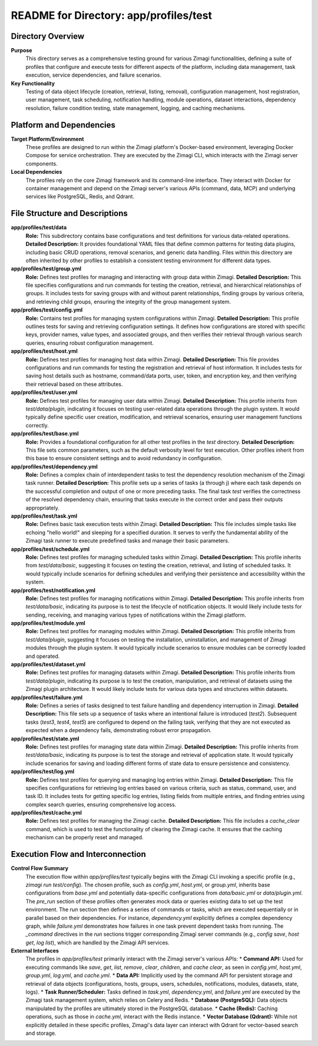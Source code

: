 =====================================================
README for Directory: app/profiles/test
=====================================================

Directory Overview
------------------

**Purpose**
   This directory serves as a comprehensive testing ground for various Zimagi functionalities, defining a suite of profiles that configure and execute tests for different aspects of the platform, including data management, task execution, service dependencies, and failure scenarios.

**Key Functionality**
   Testing of data object lifecycle (creation, retrieval, listing, removal), configuration management, host registration, user management, task scheduling, notification handling, module operations, dataset interactions, dependency resolution, failure condition testing, state management, logging, and caching mechanisms.

Platform and Dependencies
-------------------------

**Target Platform/Environment**
   These profiles are designed to run within the Zimagi platform's Docker-based environment, leveraging Docker Compose for service orchestration. They are executed by the Zimagi CLI, which interacts with the Zimagi server components.

**Local Dependencies**
   The profiles rely on the core Zimagi framework and its command-line interface. They interact with Docker for container management and depend on the Zimagi server's various APIs (command, data, MCP) and underlying services like PostgreSQL, Redis, and Qdrant.

File Structure and Descriptions
-------------------------------

**app/profiles/test/data**
     **Role:** This subdirectory contains base configurations and test definitions for various data-related operations.
     **Detailed Description:** It provides foundational YAML files that define common patterns for testing data plugins, including basic CRUD operations, removal scenarios, and generic data handling. Files within this directory are often inherited by other profiles to establish a consistent testing environment for different data types.

**app/profiles/test/group.yml**
     **Role:** Defines test profiles for managing and interacting with group data within Zimagi.
     **Detailed Description:** This file specifies configurations and run commands for testing the creation, retrieval, and hierarchical relationships of groups. It includes tests for saving groups with and without parent relationships, finding groups by various criteria, and retrieving child groups, ensuring the integrity of the group management system.

**app/profiles/test/config.yml**
     **Role:** Contains test profiles for managing system configurations within Zimagi.
     **Detailed Description:** This profile outlines tests for saving and retrieving configuration settings. It defines how configurations are stored with specific keys, provider names, value types, and associated groups, and then verifies their retrieval through various search queries, ensuring robust configuration management.

**app/profiles/test/host.yml**
     **Role:** Defines test profiles for managing host data within Zimagi.
     **Detailed Description:** This file provides configurations and run commands for testing the registration and retrieval of host information. It includes tests for saving host details such as hostname, command/data ports, user, token, and encryption key, and then verifying their retrieval based on these attributes.

**app/profiles/test/user.yml**
     **Role:** Defines test profiles for managing user data within Zimagi.
     **Detailed Description:** This profile inherits from `test/data/plugin`, indicating it focuses on testing user-related data operations through the plugin system. It would typically define specific user creation, modification, and retrieval scenarios, ensuring user management functions correctly.

**app/profiles/test/base.yml**
     **Role:** Provides a foundational configuration for all other test profiles in the `test` directory.
     **Detailed Description:** This file sets common parameters, such as the default verbosity level for test execution. Other profiles inherit from this base to ensure consistent settings and to avoid redundancy in configuration.

**app/profiles/test/dependency.yml**
     **Role:** Defines a complex chain of interdependent tasks to test the dependency resolution mechanism of the Zimagi task runner.
     **Detailed Description:** This profile sets up a series of tasks (a through j) where each task depends on the successful completion and output of one or more preceding tasks. The final task `test` verifies the correctness of the resolved dependency chain, ensuring that tasks execute in the correct order and pass their outputs appropriately.

**app/profiles/test/task.yml**
     **Role:** Defines basic task execution tests within Zimagi.
     **Detailed Description:** This file includes simple tasks like echoing "hello world!" and sleeping for a specified duration. It serves to verify the fundamental ability of the Zimagi task runner to execute predefined tasks and manage their basic parameters.

**app/profiles/test/schedule.yml**
     **Role:** Defines test profiles for managing scheduled tasks within Zimagi.
     **Detailed Description:** This profile inherits from `test/data/basic`, suggesting it focuses on testing the creation, retrieval, and listing of scheduled tasks. It would typically include scenarios for defining schedules and verifying their persistence and accessibility within the system.

**app/profiles/test/notification.yml**
     **Role:** Defines test profiles for managing notifications within Zimagi.
     **Detailed Description:** This profile inherits from `test/data/basic`, indicating its purpose is to test the lifecycle of notification objects. It would likely include tests for sending, receiving, and managing various types of notifications within the Zimagi platform.

**app/profiles/test/module.yml**
     **Role:** Defines test profiles for managing modules within Zimagi.
     **Detailed Description:** This profile inherits from `test/data/plugin`, suggesting it focuses on testing the installation, uninstallation, and management of Zimagi modules through the plugin system. It would typically include scenarios to ensure modules can be correctly loaded and operated.

**app/profiles/test/dataset.yml**
     **Role:** Defines test profiles for managing datasets within Zimagi.
     **Detailed Description:** This profile inherits from `test/data/plugin`, indicating its purpose is to test the creation, manipulation, and retrieval of datasets using the Zimagi plugin architecture. It would likely include tests for various data types and structures within datasets.

**app/profiles/test/failure.yml**
     **Role:** Defines a series of tasks designed to test failure handling and dependency interruption in Zimagi.
     **Detailed Description:** This file sets up a sequence of tasks where an intentional failure is introduced (`test2`). Subsequent tasks (`test3`, `test4`, `test5`) are configured to depend on the failing task, verifying that they are not executed as expected when a dependency fails, demonstrating robust error propagation.

**app/profiles/test/state.yml**
     **Role:** Defines test profiles for managing state data within Zimagi.
     **Detailed Description:** This profile inherits from `test/data/basic`, indicating its purpose is to test the storage and retrieval of application state. It would typically include scenarios for saving and loading different forms of state data to ensure persistence and consistency.

**app/profiles/test/log.yml**
     **Role:** Defines test profiles for querying and managing log entries within Zimagi.
     **Detailed Description:** This file specifies configurations for retrieving log entries based on various criteria, such as status, command, user, and task ID. It includes tests for getting specific log entries, listing fields from multiple entries, and finding entries using complex search queries, ensuring comprehensive log access.

**app/profiles/test/cache.yml**
     **Role:** Defines test profiles for managing the Zimagi cache.
     **Detailed Description:** This file includes a `cache_clear` command, which is used to test the functionality of clearing the Zimagi cache. It ensures that the caching mechanism can be properly reset and managed.

Execution Flow and Interconnection
----------------------------------

**Control Flow Summary**
   The execution flow within `app/profiles/test` typically begins with the Zimagi CLI invoking a specific profile (e.g., `zimagi run test/config`). The chosen profile, such as `config.yml`, `host.yml`, or `group.yml`, inherits base configurations from `base.yml` and potentially data-specific configurations from `data/basic.yml` or `data/plugin.yml`. The `pre_run` section of these profiles often generates mock data or queries existing data to set up the test environment. The `run` section then defines a series of commands or tasks, which are executed sequentially or in parallel based on their dependencies. For instance, `dependency.yml` explicitly defines a complex dependency graph, while `failure.yml` demonstrates how failures in one task prevent dependent tasks from running. The `_command` directives in the `run` sections trigger corresponding Zimagi server commands (e.g., `config save`, `host get`, `log list`), which are handled by the Zimagi API services.

**External Interfaces**
   The profiles in `app/profiles/test` primarily interact with the Zimagi server's various APIs:
   *   **Command API:** Used for executing commands like `save`, `get`, `list`, `remove`, `clear`, `children`, and `cache clear`, as seen in `config.yml`, `host.yml`, `group.yml`, `log.yml`, and `cache.yml`.
   *   **Data API:** Implicitly used by the command API for persistent storage and retrieval of data objects (configurations, hosts, groups, users, schedules, notifications, modules, datasets, state, logs).
   *   **Task Runner/Scheduler:** Tasks defined in `task.yml`, `dependency.yml`, and `failure.yml` are executed by the Zimagi task management system, which relies on Celery and Redis.
   *   **Database (PostgreSQL):** Data objects manipulated by the profiles are ultimately stored in the PostgreSQL database.
   *   **Cache (Redis):** Caching operations, such as those in `cache.yml`, interact with the Redis instance.
   *   **Vector Database (Qdrant):** While not explicitly detailed in these specific profiles, Zimagi's data layer can interact with Qdrant for vector-based search and storage.
